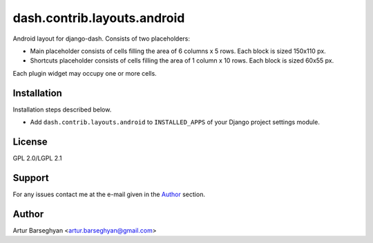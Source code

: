 ============================
dash.contrib.layouts.android
============================
Android layout for django-dash. Consists of two placeholders:

- Main placeholder consists of cells filling the area of 6 columns x 5 rows.
  Each block is sized 150x110 px.
- Shortcuts placeholder consists of cells filling the area of 1 column x 10 
  rows. Each block is sized 60x55 px.

Each plugin widget may occupy one or more cells.

Installation
============
Installation steps described below.

- Add ``dash.contrib.layouts.android`` to ``INSTALLED_APPS`` of your Django
  project settings module.

License
=======
GPL 2.0/LGPL 2.1

Support
=======
For any issues contact me at the e-mail given in the `Author`_ section.

Author
======
Artur Barseghyan <artur.barseghyan@gmail.com>
